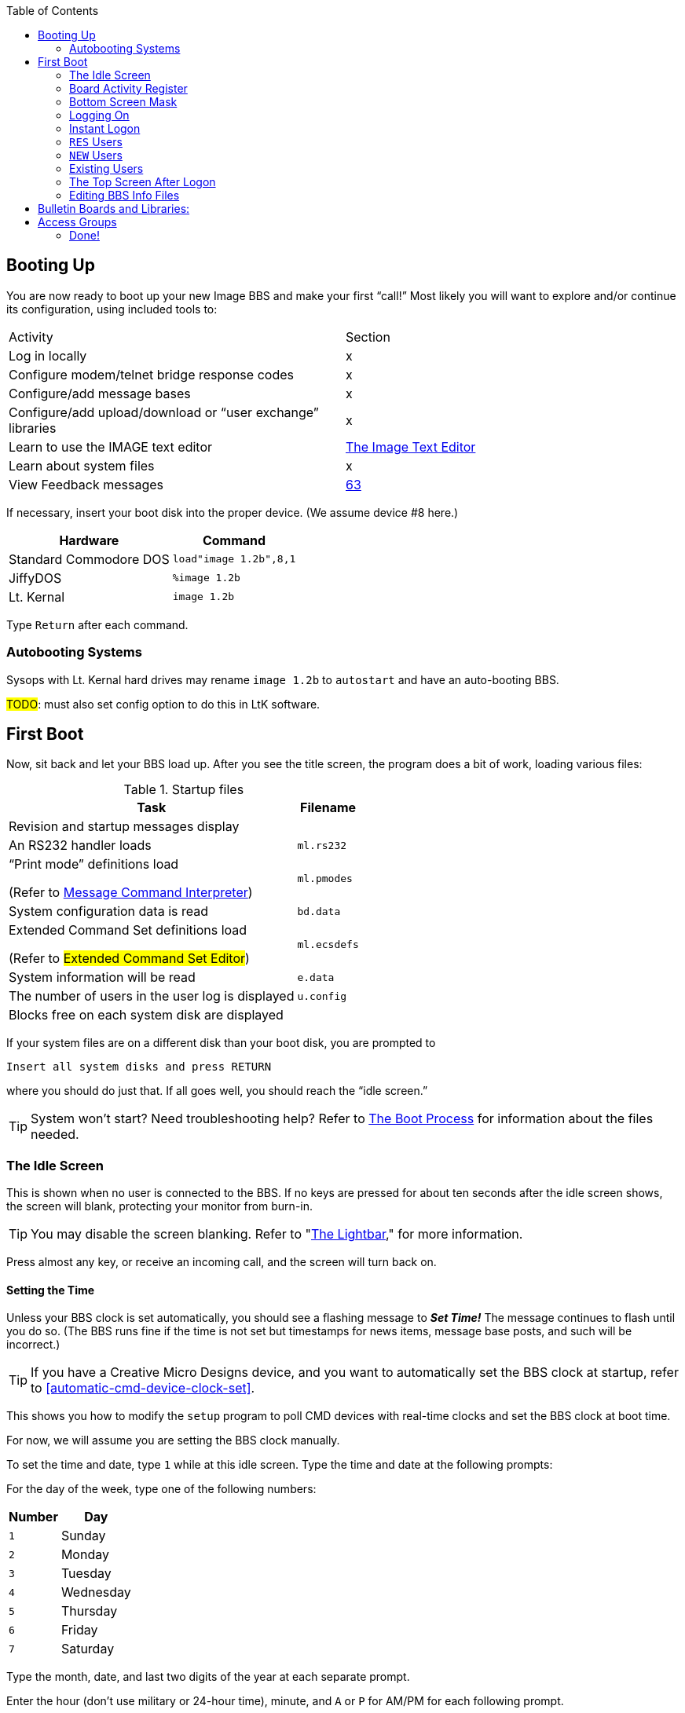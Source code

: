 :toc:
:experimental:

== Booting Up

You are now ready to boot up your new Image BBS and make your first "`call!`"
Most likely you will want to explore and/or continue its configuration, using included tools to:

[cols=",",]
|===
|Activity | Section
|Log in locally |x

|Configure modem/telnet bridge response codes |x

|Configure/add message bases |x

|Configure/add upload/download or "`user exchange`" libraries |x

|Learn to use the IMAGE text editor | xref:12b-text-editor.adoc[The Image Text Editor]

|Learn about system files | x

|View Feedback messages | link:#anchor-292[63]
|===

If necessary, insert your boot disk into the proper device.
(We assume device #8 here.)

[%autowidth]
[%header]
|===
|Hardware | Command
| Standard Commodore DOS | `load"image 1.2b",8,1`
| JiffyDOS | `%image 1.2b`
| Lt. Kernal | `image 1.2b`
|===

Type kbd:[Return] after each command.

=== Autobooting Systems

Sysops with Lt. Kernal hard drives may rename `image 1.2b` to `autostart` and have an auto-booting BBS.

#TODO#: must also set config option to do this in LtK software.

////
Sysops with Commodore 128s and CMD hard drives may rename _image 1.2b_
to _copyright cmd 89_, if the partition selected at power-on contains this file, and you have a program to go to 64 mode available.
////

== First Boot

Now, sit back and let your BBS load up.
After you see the title screen, the program does a bit of work, loading various files:

.Startup files
[%autowidth]
|===
|Task | Filename

|Revision and startup messages display
|

|An RS232 handler loads
| `ml.rs232`

| "`Print mode`" definitions load

(Refer to xref:12b-mci-commands.adoc[Message Command Interpreter])

| `ml.pmodes`

| System configuration data is read
| `bd.data`

| Extended Command Set definitions load

(Refer to #Extended Command Set Editor#)

| `ml.ecsdefs`

|System information will be read
|`e.data`

| The number of users in the user log is displayed
| `u.config`

|Blocks free on each system disk are displayed
| 
|===

If your system files are on a different disk than your boot disk, you
are prompted to

 Insert all system disks and press RETURN

where you should do just that.
If all goes well, you should reach the "`idle screen.`"

====
TIP: System won't start?
Need troubleshooting help?
Refer to xref:12b-programming-adoc#the-boot-process[The Boot Process] for information about the files needed.
====

=== The Idle Screen

This is shown when no user is connected to the BBS.
If no keys are pressed for about ten seconds after the idle screen shows, the screen will blank, protecting your monitor from burn-in.

====
TIP: You may disable the screen blanking.
Refer to "link:#anchor-304[The Lightbar]," for more information.
====

Press almost any key, or receive an incoming call, and the screen will turn back on.

==== Setting the Time

Unless your BBS clock is set automatically, you should see a flashing message to *_Set Time!_*
The message continues to flash until you do so.
(The BBS runs fine if the time is not set but timestamps for news items, message base posts, and such will be incorrect.)

====
TIP: If you have a Creative Micro Designs device, and you want to automatically set the BBS clock at startup, refer to <<automatic-cmd-device-clock-set>>.

This shows you how to modify the `setup` program to poll CMD devices with real-time clocks and set the BBS clock at boot time.
====

For now, we will assume you are setting the BBS clock manually.

To set the time and date, type kbd:[1] while at this idle screen.
Type the time and date at the following prompts:

For the day of the week, type one of the following numbers:

[%autowidth]
[%header]
|===
|Number| Day
|kbd:[1]| Sunday
|kbd:[2]| Monday
|kbd:[3]| Tuesday
|kbd:[4]| Wednesday
|kbd:[5]| Thursday
|kbd:[6]| Friday
|kbd:[7]| Saturday
|===

Type the month, date, and last two digits of the year at each separate prompt.

Enter the hour (don't use military or 24-hour time), minute, and kbd:[A] or kbd:[P] for AM/PM for each following prompt.

The top status line changes to reflect the entered date and time.
If the information is correct, respond to the `OK?` prompt by typing kbd:[y] (and press kbd:[Return]).

Type kbd:[n] (or any key besides kbd:[y]) if you have made a mistake and need to re-enter the data; note that answers to prompts now reflect what you just typed to minimize effort.

Now a large clock is displayed, and the BBS waits for a call.
At the top of the idle screen are several items of interest.

==== The Status Line

This top information line is displayed whenever the screen is not blank, no matter what the BBS is currently doing.
It shows, from left to right:

* The day of the week, date and system time

Depending on conditions on the BBS and what you or the user online is doing, four different letters can appear next:

[%autowidth]
[%header]

|===
| Letter | Meaning

|`P` |Text output is paused, usually with the kbd:[Ctrl+S] or kbd:[Home] key combinations on the local console or by the user currently connected to the BBS.

|`G` |A garbage collection is currently in progress.
This is usually less than two seconds in length, and can free up memory if it is low.

|`A` |Text output or a file read has been aborted, typically by holding the spacebar or kbd:[/] key.

|`S` |Parts of the BBS are being swapped out from underneath ROM into RAM.
This is done to conserve memory.
Parts of the disk I/O and text editor subsystems are handled this way.

|===

The clock and status letters are followed by the minutes and seconds remaining for users while they are online.
(Since no one is online at the idle screen, it shows `00:00`.)
When you or a user logs in, the number of minutes left is displayed.

100 minutes or more is considered "`unlimited time,`" and time remaining changes to `--:xx` (`xx` being seconds).

There can also be check marks in the left and right corners of this
line: the left check mark indicates the user is in Commodore C/G mode, and the right check mark shows when a modem carrier signal is present.

==== Top Screen Mask

At idle, this area of information just underneath the status line shows the handle of the last caller, followed by their logoff time, and the time of the last log restart (LR).
The window to the right shows the number of accounts currently used in the user file (UR).

When a user logs on, these displays will change to show additional information. Refer to #FIXME#.

You may toggle this "`screen mask`" on or off using kbd:[f1], or a programming command (refer to <<other-&-calls>>).

Several functions are available at this screen from the console, which are outlined in a menu if you press any key aside from a "`command`" key.

#### Idle Screen Keys

The functions are as follows:

.Idle screen keys
[%autowidth]
[%header]

|===
|Key |Function |Reference

|kbd:[1] |Set the time and date
|<<set-time-and-date>>

|kbd:[2]
| Board Activity Register
| Board Activity Register

|kbd:[3] |System disk blocks free |

|kbd:[4] |Large clock |

|kbd:[5] |Update memory |

|kbd:[6] |Reset modem |

|kbd:[7] |Reserve BBS |

|kbd:[8] |View today's BBS log |

|kbd:[←] |Load IMAGE terminal | <<image-terminal>>

|kbd:[+] |Turn modem speaker on |

|kbd:[-] |Turn modem speaker off |

|kbd:[Shift+A] |Start nightly AutoMaintenance |"`link:#anchor-317[Nightly
AutoMaint],`" page link:#anchor-317[73]

|kbd:[Shift+N] |Start nightly NetMail processing |

|kbd:[Shift+T] |Invert carrier detect |

|kbd:[Space] |Redisplay current screen |

|kbd:[£] |Manual answer |
|===

==== Set Time and Date [[set-time-and-date]]

Allows you to set or reset the date and time as outlined above.

=== Board Activity Register

The Board Activity Register (or BAR) screen displays
current data for the BBS in four columns, which cover

#FIXME# missing table

The rows on the screen report for each column category:

(The first column shows the idle time between the two previous calls.)

#### Garbage Collect

A garbage collect is forced, displaying the true amount of memory free in the `M=` display, at the bottom left corner of the screen.

#### System Reservation [[bbs-reservation]]
The BBS can be reserved (the user signing on must know the reservation
password to access the BBS) for:

* kbd:[O]ne call: Reserves the BBS for the next call only

* kbd:[N]o calls: Clears the reservation

* kbd:[A]ll calls: All users are prompted for a password to sign on to the BBS

====
NOTE: This is different than ``RES``erved accounts (refer to #REServed Accounts#), or reserving time for transferring NetMail (refer to #NetMail Reservations#.)
====

#### Daily Log

View the daily caller activity log.  This lists:

#FIXME#

#### Image Terminal

IMAGE Term allows you to call other systems without taking your BBS down.
(Refer to xref:12b-image-terminal.adoc[The Image Terminal].)

==== The Lightbar

The fifth screen line is referred to as the "`lightbar.`"
This line monitors and changes many features of the BBS.
All are toggled by the sysop at the console.

====
TIP: Also, a utility program (`+.lb move`, discussed in <<miscellaneous-plus-files>>; this is handy for remote maintenance when you can't be at the console.
====

[%autowidth]
[%header]
|===
|Key | Purpose
|kbd:[f2] and kbd:[f4] |switch to the opposite lightbar page

|kbd:[f3] |moves the white highlighted portion to the left (switching to the
opposite page if you move it "`off the edge`")

|kbd:[f5] |moves the white highlighted portion to the right

|kbd:[f7] |places a check mark to the left of the option highlighted
in white

|kbd:[f8] |places a check mark to the right of the option highlighted in white
|===

(If the screen has blanked itself due to inactivity, it is restored when you receive a call or hit a key on the keyboard.)

The first of two pages shows as follows:

 Sys   Acs   Loc   Tsr   Cht   New   Prt   U/D

These check marks tell the BBS to do various things.
The following descriptions assume each check mark described is selected.

.Lightbar, page 1
[%autowidth]
[%header]
|===
| Label | Left | Right
| `Sys`
| The sysop is available for chat, and will hear three sirens when kbd:[C] is typed at any major prompt by the user.
| Turns on a tracing feature that shows, in the left half of the "`Receive`" window, the BASIC line number currently executing.
Execution can be slowed down with the kbd:[Shift] or kbd:[Shift-Lock] keys to read line numbers more easily.

This is only a debugging tool, normally left off.

| `Acs`
| Change the access group of the user who is online.

kbd:[f3] raises access one group (wraps around 0-9)

kbd:[f5] lowers access one group (wraps around 9-0)

kbd:[f7] gives the user the selected access level, exiting this function.

| Restricts logons to 1200 baud and over.
300 baud callers are told the BBS is not accepting 300 baud calls at this time.

The access group is shown using a different screen mask when a user logs on, in an area titled `Accs`.
Access data is read into memory as soon as the user gets to a prompt.
However, any U/D libraries or sub-boards that their new group can access are not shown on the menu until they re-enter that subsystem.

| `Loc`
| Used to "`log on`" from the C64 keyboard, to make a "`call`" to the BBS while you're sitting in front of it.
This is referred to as "`local mode.`"
| Shows that a remote user is in "`pseudo-local`" mode.
This gives them access to certain maintenance commands which require "`local mode`" to be enabled, but the user isn't (or can't be) at the console.

| `Tsr`
| Add or subtract time remaining for the user online:

kbd:[f1] zero time (cause an immediate logoff)

kbd:[f2] unlimited time (displays `-–:00` in top right)

kbd:[f3] add one minute

kbd:[f4] add ten minutes

kbd:[f5] subtract one minute

kbd:[f6] subtract ten minutes

kbd:[f7] exit this function

| Toggle Prime Time for every user:

If no Prime Time is designated for your BBS, this has no effect.

| `Cht`
| Enters chat mode when a user is on-line.
It first displays the message

`* Entering Chat Mode *`

then allows the sysop and user to type anything they wish back and forth to each other for the duration of the chat.

Pressing kbd:[f7] again ends chat mode, displaying

``\* Exiting Chat Mode \*``

and returns the user either to the prompt they were at, or the BBS text editor, depending on where they were before entering chat mode.

| Toggles local bells, so you hear all the bells the user on-line hears.

| `New`
| Makes the BBS private, and will not allow new users to sign up.
They are told that the BBS is not accepting new users at this time.
| Turns off the screen blanking mode.
The screen remains on between calls.

|`Prt`
| Sends all text output to the printer and the screen. |Prints all log entries to the printer as well as the disk log.

| `U/D`
| Users cannot access the UD/UX area.
They are told the area is closed temporarily.
| 300 baud users cannot access the UD/UX area.
They are told that they do not have access to that area at this time.
|===

The second page of lightbar options is as follows:

 Asc  Ans  Exp  Fn5  Fn4  Fn3  Fn2  Fn1

.Lightbar, page 2
[%autowidth]
[%header]
|===
| Label | Left | Right
| `Asc`
| Enables ASCII footnote:[American Standard for Computer Information Interchange] translation for the user.
Character layout differs between Commodore and ASCII standards, most notably by reversing the position of upper- and lowercase letters.
| Turns on linefeeds for the user.
In ASCII mode, terminals need a carriage return (CR) to move the cursor to the beginning of the current line.
However, they may also need a linefeed character to move the cursor down a line.
(Without one, the user may complain "`everything displays on one line.`"
Once online, the kbd:[EP] command [option 3] resolves this problem.)

| `Ans`
| Instead of Commodore control codes, outputs ANSIfootnote:[shorthand for the American National Standards Institute Standard X3.64] escape sequences.
These are a standardized way to set character colors, plus "`screen management`" things like scrolling, windowing, clearing to end-of-line, and more.
| Turns IBM graphics (line-building characters, many of which have similarities with the Commodore character set) and other special symbols for the user.

| `Exp`
| Turns expert mode on for the user, which skips many entry screens seen when entering subsystems or changing areas within that subsystem.
| Users see a "`macro`"--a short saying presented before the main prompt.
(Users can toggle them with the kbd:[MA] command, or add their own with the kbd:[ME] command.)

| `Fn5`
| User receives credit when an upload is validated.
Otherwise, credit is received after the completion of the upload.
| User is asked whether they wish to log off after a file transfer is complete.

| `Fn4`
| Undefined.
| Undefined.

| `Fn3`
| Undefined.
| Undefined.

| `Fn2`
| Undefined.
| Undefined.

| `Fn1`
| Undefined.
| Text prefaced with a `£` (or `\` if using an ASCII terminal) is not interpreted as an MCI command.
Refer to <<message-command-interpreter>>.
|===

=== Bottom Screen Mask

Along the bottom two lines of the screen is yet more useful information.  The line just below the text display area contains BBS
operating information in this order:

.Bottom two screen line display
[%autowidth]
[%header]
|===
| #FIXME# | Purpose
|`M=xxxxx` a|
``M``emory free.
This is constantly updated by machine language as memory is allocated by the BBS, allowing the sysop to see any areas
which are causing a build-up of "`garbage,`" which is when BASIC strings  are no longer needed.

When "`garbage collection`" (freeing up memory which unused variables occupy) happens, `M=` drops near or to zero bytes.
`G` appears in the right half of the top status line, indicating garbage collection is in progress.
The BBS pauses for about half a second, `M=` is updated as string memory is reclaimed, and `G` disappears.

====
NOTE: There is a separate utility available to show (and optionally clear) garbage on the processor stack in the form of unclosed `for-next` loops and un-``return``ed ``gosub``s; it is available as an add-on called "`System Functions.`"
====

|`TC=xxxxx` |``T``otal number of ``C``alls to the BBS since it was originally configured.

|`CN=xxx` |``C``all ``N``umber since the BBS was last re-booted.

| `(dv:drv)=bbbbb` a|
The last-checked device (`dv`) and drive, partition or LU (`drv`) blocks free (`bbbbb`) count.

These values change as users go from one area to another, so you can constantly monitor free space.
|===

////
/ above in last cell: I have no idea where I was going with this:
`dv:`

_(xx:*yyy*)_

This 0 means a partition, drive, or Logical Unit (depending on the type of device used).
////

The last row on the screen has a Receive window (R:) which displays the last 10 characters received from the modem.
When the "`trace`" function is enabled as described in #FIXME#, the BASIC line number currently executing appears in the left half of this window.

The center portion of the bottom line can display any sixteen characters you wish.
Typical phrases include:

* `Image BBS 1.2b` at system idle
* The type of computer a caller is using when online
* The reason for chat if a user online requests a chat session and you are unavailable.
The window also flashes until either you answer the page, or the user logs off
* It is also available to display custom information (refer to &,9 btmvar for more details) #TODO#

The final section of the bottom line is the Transmit (T:) window.
This displays the last 10 characters sent to the modem.

=== Logging On

You're now ready to log in and examine your new Image BBS in action!
You can log on and edit your `s.` files, configure any sub-boards and U/D libraries, or just look around and get acquainted with its features.
You may log on either normally or use the "`instant`" logon feature.

==== Normal Logon

. Use the kbd:[f3] and kbd:[f5] keys to highlight the `Loc` position on the lightbar.
. Press kbd:[f7], which puts a check mark on the left side of `Loc`.

This starts logging in from the console, and is called a "`local login.`"
We suggest that if you have a telephone connected to your modem, take it off the hook at this time.  That way, if an incoming call connects with your modem but not the BBS (since you're on locally), the caller won't assume something is wrong with the BBS.

When a user has logged on, either remotely or locally, the program's copyright message and serial number are displayed.  With a remote login, the user is prompted:

 HIT YOUR BACKSPACE/DELETE KEY:

This detects the caller's graphics mode: whether they are in Commodore color/graphics (hereafter abbreviated as "`Commodore C/G`") mode, or ASCII mode.

Depending on which mode they are in, the file `s.login 0` (for ASCII), or `s.login 1` (for Commodore C/G) is displayed.

====
TIP: For simplicity's sake in the following references, the character _x_ at the end of a filename will refer to either the digit `0` (this file is seen by ASCII callers) or `1` (this file is seen by Commodore C/G callers).
====

Then the user is asked to `PRESS RETURN/ENTER`.

====
TIP: kbd:[A] can be typed to abort the start screen; you could mention that in the `s.login x` files.
====

If kbd:[Return] is pressed, the program will read the disk file `s.start x`.

Next, the BBS instructs the user:

 ENTER YOUR HANDLE OR <your BBS name> ID:

If the user has no account, or makes a mistake entering the information, they are instructed to type `NEW`.

If a mistake is made logging in, and if a file called `s.errmail` exists on the disk, the contents of this file are sent in an e-mail message to the user, informing them of the mistake.  If they should get this
message in their mailbox, and they weren't the ones to make the mistake, urge them to change their password.

A file called `e.telecheck` is either created or appended to, which contains the login time and date, the missed security question, and the correct answer.
This file is viewable using the _VF_ (View Feedback) sysop utility.

If the user has made four mistakes and has not entered _NEW_ they are logged off for excessive login attempts.

If the user has a "`reserved`" account, they can enter _RES_ at the prompt to enter the RES function of the new user program.

=== Instant Logon

This feature is reserved for the sysop, for it can only be used from the console.  It is meant for a fast, easy way for you to log on to your BBS to do maintenance functions, posting, or anything you would normally do on a call.

The main difference from a regular logon is that none of your stats will be updated or saved to disk, and your last call date will be set to your logon time.

To use the instant logon feature, type kbd:[I] at the `Hit RETURN/ENTER` prompt.
You are prompted for your password, and if the correct accound password is given, you are immediately taken to the main prompt.

=== `RES` Users

A reserved (`RES`) user is one that you have set up an account for already using the kbd:[RS] command on the BBS.
Perhaps you won't be around to validate the user, for example.
(Refer to #FIXME# for more information.)

They are asked to type their RES ID number and password--which you should provide them with when you set up their account--and then be taken through the normal new user application.
When they are done, they are logged on with the pre-approved access and credit points that you assign to them.

=== `NEW` Users

If a user enters a handle that is not found in the user log, they are asked if they want to log on as a new user using that handle.

If they type kbd:[Y]`es`, the new user procedure is gone through, beginning with the reading of the file `s.new user` (but skips the handle prompt).

The new login procedure consists of four parts:

[upperroman]
. General information: handle, real name, password
. Terminal parameters: computer type, column width, linefeeds, etc.
. Miscellaneous questions: address, occupation, baud rate, etc.
. Personal statement: a chance to type a paragraph or two about themselves.
This is required; if aborted they are logged off without signing up as `NEW`.

Once the new user login procedure is completed, this user information is
put in new user feedback for you to view later with the _VF_ command, and they are taken into the BBS with access group zero status.

=== Existing Users

If a user enters a handle that already exists, plus a password, then
they are asked a random security question:

* Their first or last (real) name
* Sections of their phone number: 3-digit area code, 3-digit dialing
prefix, or 4-digit suffix

====
NOTE: `xxx-yyy-zzzz` is a format used in the USA and Canada; other countries have differing formats.
For now, foreign callers can just make up a phone number: 000-000-0000 works.

In Image BBS v2.0 and above, this second security question is made optional, and the phone number prompt is replaced with the user's e-mail address.
////
change: perhaps be made optional, or at the very least more configurable.
It knows whether the sysop is using the PAL or NTSC TV standard, plus does timezone offsets, so maybe that will figure in the equation.
////
====

This is used as an extra security measure.
If this question is answered incorrectly, the same procedure regarding the `s.errmail` and `e.telecheck` files above is taken.

=== The Top Screen After Logon

Once a user has logged on and their password is verified, the top of the sysop screen changes quite a bit from what it shows at the idle screen.

The very top line is the same as discussed in the section "`The Status Line.`"

The next five lines contain specific information about the user logged
on:

* {blank}
** First is the user's handle, login ID (including the two character BBS identifier), last call date, and number of calls today and total to the BBS.
** Next is the user's real name, their access group, phone number and
five flags--the first four are single digits--which include:
*** Expert mode (0=off, 1=on)
*** Color/graphics mode (0=ASCII, 1=Commodore)
*** Linefeeds (0=off, 1=on)
*** Default file transfer protocol? (#fixme#)
*** Column width (between 22 and 80 characters wide)

Once a user has successfully logged on to the BBS, either remotely or locally, as either a new user or a user with a login ID and password already, the BBS reads the file entitled `s.welcome _x_`, and informs them
of:

* what their access group is
* how many calls they can make on that particular day (if not an
infinite number)
* the amount of time they have for this call

Then it will check for:

.Table 1: Login activities

[%autowidth]
[%header]
|===
| Feature | Refer to
| Read new News Files | kbd:[NF]
| View Graffiti wall | Graffiti wall
| Forced E-Mail | FM
| Normal E-Mail | EM
|===


Read new News Files::
explanation

View Graffiti wall::
explanation

Forced E-Mail::
explanation

Normal E-Mail::
explanation

Once all of this has been completed, the user is placed at the main command level.

=== Editing BBS Info Files

You now should be at the main command level, where you can do many things.

Since this is your first call, you may wish to edit the following files to suit your own tastes and coincide with your BBS plans.  Sample files have been included on the disk, but may be edited or replaced with whatever you wish.

While at the main command prompt, you can use the WF command (Refer to <<write-file>>) command for this.
It gives you access to a line-oriented text editor you can use to edit files.
If you have files other than ones included on the setup disks you would like to use, you can import them into the text editor using a "`get file`" dot command (type kbd:[.G]_ at the left margin).

====
TIP: Be sure to type .C 80 return to set the editor line length to 80 characters before .Getting a file.
Otherwise, lines with color/graphics characters in them may exceed the 40-column line length, causing word-wrap and ruining the file.

If that happens, type .A return to abort your changes. Consider using
an offline C/G screen editor such as _Kaleidoscope_, _Digital Paint_, _Tyron Paint_ or similar.
====

Here is a summary of the files discussed in this section. Remember, the suffix `x` stands for the digits 0 or 1, for ASCII or Commodore Color/Graphics files, respectively.

.Miscellaneous editable files

[%autowidth]
[%header]

|===
|Filename |Purpose

|`s.login x` |Seen when the BBS answers the call and the caller presses their backspace key for C/G detect.  These files will usually contain the name and hours of the BBS.

|`s.start x` |Seen if they press kbd:[Return] at the `Hit RETURN/ENTER` prompt.

|`s.end x` |Closing message, seen when logging off the BBS.

|`s.new user` |Seen when a user enters `NEW` just prior to starting the new user signup process, or entering `NU` at the main prompt.  It may contain a disclaimer, and any other information that you wish new users to know.

|`s.errmail` |E-mailed to a user when an error occurs logging in.

|`s.config` |This file should contain information about your BBS, such as the equipment it is running on, and any other information you wish. It is seen when a user enters _CF_ at any major prompt.

|`s.chat` |The message shown to a user if they request chat, and the sysop is not available.

|`s.nu welcome` |This is a "`form letter`" that may be sent, if desired, to new users when you read their new user feedback and grant access.

|`s.phonebook` |Contains other BBS numbers that you may autodial when used with the IMAGE terminal program.
// (Refer to "`link:#anchor-354[The Phone Book],`" page link:#anchor-354[57], for the file format.)

|`s.SB` |The entry file shown whenever a user enters the message base subsystem.

|`s.UD` |The entry file shown whenever a user enters the U/D subsystem.

|`s.UX` |The entry file shown whenever a user enters the U/X subsystem.
|===

To create or edit these files, use the WF option (Refer to <<the-wf-editor>>) at the main command level.
You can also use the .Put and .Get options (refer to <<sysop-dot-commands>>) in the editor.
(Refer to <<the-image-text-editor>> for more information.)

// --- 8< --- (snip)

====
NOTE: The next two sections don't need to be done if you have already configured your sub-boards, libraries, and access groups with the `config` program.
====

== Bulletin Boards and Libraries:

After editing these files, you will want to set up your sub-boards and U/D libraries if they have not yet been configured.
You can create up to 30 sub-boards, 30 U/D libraries, and 30 U/X libraries.
To do this and to change them at any time after, you can run the `+.reledit` program from the main command level:

Type kbd:[R] at the main prompt, then enter:

``+.**reledit**`` kbd:[Return].

== Access Groups

You can define or change your access groups on-line if they have not been previously defined.

Type kbd:[R] at the main prompt, then enter:

``+.**access**`` kbd:[Return].

You can define up to 10 access groups and what they can access on the BBS.
They are numbered from 0 (new user) to 9 (usually you, the sysop).
New users logging on are put in group 0.

For each of the group numbers that you choose to use, you can select a title for it.
You should choose one of the access groups to be the system operator group, for you with highest BBS privileges.
For each group you are using, you can select a specific amount of:

* calls per day that that group can make
* how many minutes per call is allowed
* how many minutes at idle is allowed (how many minutes may pass without pressing any keys before the BBS automatically hangs up)
* how many downloads can be made per call

=== Done!

Now your Image BBS is ready to go online for calls!
You may wish to post a few bulletins and news files to get the BBS started.

We hope you like Image BBS, and welcome your comments and suggestions.
